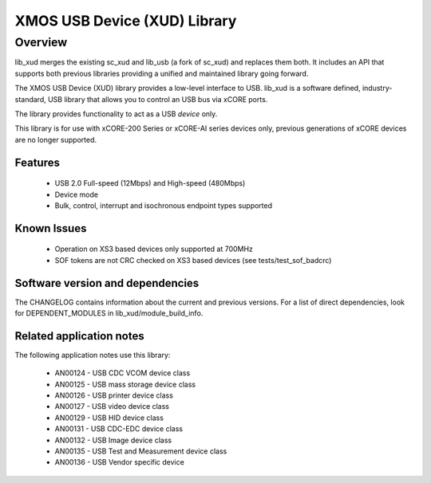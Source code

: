 XMOS USB Device (XUD) Library
=============================

Overview
--------

lib_xud merges the existing sc_xud and lib_usb (a fork of sc_xud) and replaces them both. It includes an API that supports both previous libraries providing a unified and maintained library going forward.

The XMOS USB Device (XUD) library provides a low-level interface to USB.  lib_xud is a software defined, industry-standard, USB library
that allows you to control an USB bus via xCORE ports.

The library provides functionality to act as a USB *device* only.

This library is for use with xCORE-200 Series or xCORE-AI series devices only, previous generations of xCORE devices are no longer supported.

Features
........

 * USB 2.0 Full-speed (12Mbps) and High-speed (480Mbps)
 * Device mode
 * Bulk, control, interrupt and isochronous endpoint types supported

Known Issues
............
 
  * Operation on XS3 based devices only supported at 700MHz
  * SOF tokens are not CRC checked on XS3 based devices (see tests/test_sof_badcrc)

Software version and dependencies
.................................

The CHANGELOG contains information about the current and previous versions.
For a list of direct dependencies, look for DEPENDENT_MODULES in lib_xud/module_build_info.

Related application notes
.........................

The following application notes use this library:

   * AN00124 - USB CDC VCOM device class
   * AN00125 - USB mass storage device class 
   * AN00126 - USB printer device class 
   * AN00127 - USB video device class 
   * AN00129 - USB HID device class 
   * AN00131 - USB CDC-EDC device class 
   * AN00132 - USB Image device class 
   * AN00135 - USB Test and Measurement device class
   * AN00136 - USB Vendor specific device
